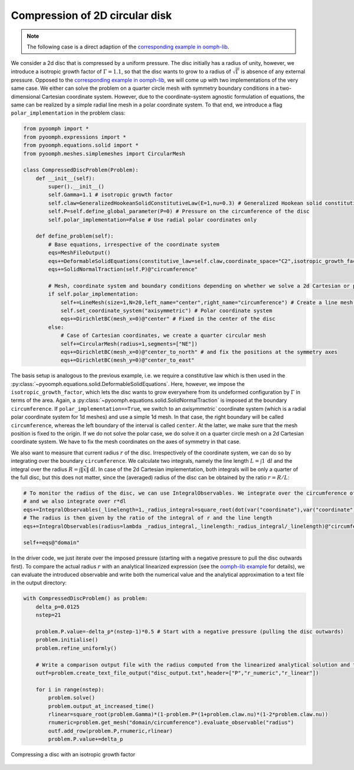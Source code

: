 .. _compresseddisc:

Compression of 2D circular disk 
~~~~~~~~~~~~~~~~~~~~~~~~~~~~~~~

.. note::
	The following case is a direct adaption of the `corresponding example in oomph-lib <https://oomph-lib.github.io/oomph-lib/doc/solid/disk_compression/html/index.html>`__.

We consider a 2d disc that is compressed by a uniform pressure. The disc initially has a radius of unity, however, we introduce a isotropic growth factor of :math:`\Gamma=1.1`, so that the disc wants to grow to a radius of :math:`\sqrt{\Gamma}` is absence of any external pressure. Opposed to the `corresponding example in oomph-lib <https://oomph-lib.github.io/oomph-lib/doc/solid/disk_compression/html/index.html>`__, we will come up with two implementations of the very same case. We either can solve the problem on a quarter circle mesh with symmetry boundary conditions in a two-dimensional Cartesian coordinate system. However, due to the coordinate-system agnostic formulation of equations, the same can be realized by a simple radial line mesh in a polar coordinate system. To that end, we introduce a flag ``polar_implementation`` in the problem class:


.. code:: python

	from pyoomph import *
	from pyoomph.expressions import *
	from pyoomph.equations.solid import *
	from pyoomph.meshes.simplemeshes import CircularMesh

	class CompressedDiscProblem(Problem):
	    def __init__(self):
		super().__init__()
		self.Gamma=1.1 # isotropic growth factor
		self.claw=GeneralizedHookeanSolidConstitutiveLaw(E=1,nu=0.3) # Generalized Hookean solid constitutive law
		self.P=self.define_global_parameter(P=0) # Pressure on the circumference of the disc
		self.polar_implementation=False # Use radial polar coordinates only
		
	    def define_problem(self):        
		# Base equations, irrespective of the coordinate system
		eqs=MeshFileOutput()        
		eqs+=DeformableSolidEquations(constitutive_law=self.claw,coordinate_space="C2",isotropic_growth_factor=self.Gamma)
		eqs+=SolidNormalTraction(self.P)@"circumference"                                        
		
		# Mesh, coordinate system and boundary conditions depending on whether we solve a 2d Cartesian or polar 1d problem
		if self.polar_implementation:
		    self+=LineMesh(size=1,N=20,left_name="center",right_name="circumference") # Create a line mesh for the radial direction
		    self.set_coordinate_system("axisymmetric") # Polar coordinate system
		    eqs+=DirichletBC(mesh_x=0)@"center" # Fixed in the center of the disc
		else:
		    # Case of Cartesian coordinates, we create a quarter circular mesh
		    self+=CircularMesh(radius=1,segments=["NE"])
		    eqs+=DirichletBC(mesh_x=0)@"center_to_north" # and fix the positions at the symmetry axes
		    eqs+=DirichletBC(mesh_y=0)@"center_to_east"        
		                                                


The basis setup is analogous to the previous example, i.e. we require a constitutive law which is then used in the :py:class:`~pyoomph.equations.solid.DeformableSolidEquations`. Here, however, we impose the ``isotropic_growth_factor``, which lets the disc wants to grow everywhere from its undeformed configuration by :math:`\Gamma` in terms of the area. Again, a :py:class:`~pyoomph.equations.solid.SolidNormalTraction` is imposed at the boundary ``circumference``. If ``polar_implementation==True``, we switch to an `axisymmetric`` coordinate system (which is a radial polar coordinate system for 1d meshes) and use a simple 1d mesh. In that case, the right boundary will be called ``circumference``, whereas the left boundary of the interval is called ``center``. At the latter, we make sure that the mesh position is fixed to the origin. If we do not solve the polar case, we do solve it on a quarter circle mesh on a 2d Cartesian coordinate system. We have to fix the mesh coordinates on the axes of symmetry in that case.

We also want to measure that current radius :math:`r` of the disc. Irrespectively of the coordinate system, we can do so by integrating over the boundary ``circumference``. We calculate two integrals, namely the line length :math:`L=\int 1\:\mathrm{d}l` and the integral over the radius :math:`R=\int \|\vec{x}\|\:\mathrm{d}l`. In case of the 2d Cartesian implementation, both integrals will be only a quarter of the full disc, but this does not matter, since the (averaged) radius of the disc can be obtained by the ratio :math:`r=R/L`:

.. code:: python
    
		# To monitor the radius of the disc, we can use IntegralObservables. We integrate over the circumference of the disc to the the line length
		# and we also integrate over r*dl
		eqs+=IntegralObservables(_linelength=1,_radius_integral=square_root(dot(var("coordinate"),var("coordinate"))))@"circumference" 
		# The radius is then given by the ratio of the integral of r and the line length
		eqs+=IntegralObservables(radius=lambda _radius_integral,_linelength:_radius_integral/_linelength)@"circumference"   
		
		self+=eqs@"domain"


In the driver code, we just iterate over the imposed pressure (starting with a negative pressure to pull the disc outwards first). To compare the actual radius :math:`r` with an analytical linearized expression (see the `oomph-lib example <https://oomph-lib.github.io/oomph-lib/doc/solid/disk_compression/html/index.html>`__ for details), we can evaluate the introduced observable and write both the numerical value and the analytical approximation to a text file in the output directory:

.. code:: python

	with CompressedDiscProblem() as problem:
	    delta_p=0.0125
	    nstep=21
	     
	    problem.P.value=-delta_p*(nstep-1)*0.5 # Start with a negative pressure (pulling the disc outwards)
	    problem.initialise()
	    problem.refine_uniformly()        
		
	    # Write a comparison output file with the radius computed from the linearized analytical solution and the numerical solution
	    outf=problem.create_text_file_output("disc_output.txt",header=["P","r_numeric","r_linear"])    
		      
	    for i in range(nstep):         
		problem.solve()
		problem.output_at_increased_time()
		rlinear=square_root(problem.Gamma)*(1-problem.P*(1+problem.claw.nu)*(1-2*problem.claw.nu))
		rnumeric=problem.get_mesh("domain/circumference").evaluate_observable("radius")
		outf.add_row(problem.P,rnumeric,rlinear)
		problem.P.value+=delta_p		


..  figure:: compressed_disc.*
	:name: figalecompresseddisc
	:align: center
	:alt: Compressing a disc
	:class: with-shadow
	:width: 50%

	Compressing a disc with an isotropic growth factor



.. only:: html

	.. container:: downloadbutton

		:download:`Download this example <compressed_disc.py>`
		
		:download:`Download all examples <../../tutorial_example_scripts.zip>`   	
		    		
